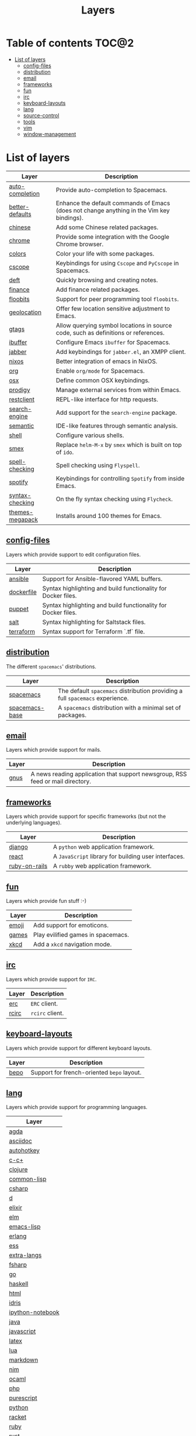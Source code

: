 #+TITLE: Layers

* Table of contents                                                   :TOC@2:
 - [[#list-of-layers][List of layers]]
   - [[#config-files][config-files]]
   - [[#distribution][distribution]]
   - [[#email][email]]
   - [[#frameworks][frameworks]]
   - [[#fun][fun]]
   - [[#irc][irc]]
   - [[#keyboard-layouts][keyboard-layouts]]
   - [[#lang][lang]]
   - [[#source-control][source-control]]
   - [[#tools][tools]]
   - [[#vim][vim]]
   - [[#window-management][window-management]]

* List of layers

| Layer           | Description                                                                               |
|-----------------+-------------------------------------------------------------------------------------------|
| [[./auto-completion][auto-completion]] | Provide auto-completion to Spacemacs.                                                     |
| [[./better-defaults][better-defaults]] | Enhance the default commands of Emacs (does not change anything in the Vim key bindings). |
| [[./chinese][chinese]]         | Add some Chinese related packages.                                                        |
| [[./chrome][chrome]]          | Provide some integration with the Google Chrome browser.                                  |
| [[./colors][colors]]          | Color your life with some packages.                                                       |
| [[./cscope][cscope]]          | Keybindings for using =Cscope= and =PyCscope= in Spacemacs.                               |
| [[./deft][deft]]            | Quickly browsing and creating notes.                                                      |
| [[./finance][finance]]         | Add finance related packages.                                                             |
| [[./floobits][floobits]]        | Support for peer programming tool =floobits=.                                             |
| [[./geolocation][geolocation]]     | Offer few location sensitive adjustment to Emacs.                                         |
| [[./gtags][gtags]]           | Allow querying symbol locations in source code, such as definitions or references.        |
| [[./ibuffer][ibuffer]]         | Configure Emacs =ibuffer= for Spacemacs.                                                  |
| [[./jabber][jabber]]          | Add keybindings for =jabber.el=, an XMPP client.                                          |
| [[./nixos][nixos]]           | Better integration of emacs in NixOS.                                                     |
| [[./org][org]]             | Enable =org/mode= for Spacemacs.                                                          |
| [[./osx][osx]]             | Define common OSX keybindings.                                                            |
| [[./prodigy][prodigy]]         | Manage external services from within Emacs.                                               |
| [[./restclient][restclient]]      | REPL-like interface for http requests.                                                    |
| [[./search-engine][search-engine]]   | Add support for the =search-engine= package.                                              |
| [[./semantic][semantic]]        | IDE-like features through semantic analysis.                                              |
| [[./shell][shell]]           | Configure various shells.                                                                 |
| [[./smex][smex]]            | Replace =helm-M-x= by =smex= which is built on top of =ido=.                              |
| [[./spell-checking][spell-checking]]  | Spell checking using =Flyspell=.                                                          |
| [[./spotify][spotify]]         | Keybindings for controlling =Spotify= from inside Emacs.                                  |
| [[./syntax-checking][syntax-checking]] | On the fly syntax checking using =Flycheck=.                                              |
| [[./themes-megapack][themes-megapack]] | Installs around 100 themes for Emacs.                                                     |

** [[./+config-files][config-files]]
Layers which provide support to edit configuration files.

| Layer      | Description                                                   |
|------------+---------------------------------------------------------------|
| [[./+config-files/ansible][ansible]]    | Support for Ansible-flavored YAML buffers.                    |
| [[./+config-files/dockerfile][dockerfile]] | Syntax highlighting and build functionality for Docker files. |
| [[./+config-files/puppet][puppet]]     | Syntax highlighting and build functionality for Docker files. |
| [[./+config-files/salt][salt]]       | Syntax highlighting for Saltstack files.                      |
| [[./+config-files/terraform][terraform]]  | Syntax support for Terraform `.tf` file.                      |

** [[./+distribution][distribution]]
The different =spacemacs=' distributions.

| Layer          | Description                                                                   |
|----------------+-------------------------------------------------------------------------------|
| [[./+distribution/spacemacs][spacemacs]]      | The default =spacemacs= distribution providing a full =spacemacs= experience. |
| [[./+distribution/spacemacs-base][spacemacs-base]] | A =spacemacs= distribution with a minimal set of packages.                    |

** [[./+email][email]]
Layers which provide support for mails.

| Layer | Description                                                                    |
|-------+--------------------------------------------------------------------------------|
| [[./+email/gnus][gnus]]  | A news reading application that support newsgroup, RSS feed or mail directory. |

** [[./+frameworks][frameworks]]
Layers which provide support for specific frameworks (but not the underlying
languages).

| Layer         | Description                                          |
|---------------+------------------------------------------------------|
| [[./+frameworks/django][django]]        | A =python= web application framework.                |
| [[./+frameworks/react][react]]         | A =JavaScript= library for building user interfaces. |
| [[./+frameworks/ruby-on-rails][ruby-on-rails]] | A =rubby= web application framework.                 |

** [[./+fun][fun]]
Layers which provide fun stuff :-)

| Layer | Description                        |
|-------+------------------------------------|
| [[./+fun/emoji][emoji]] | Add support for emoticons.         |
| [[./+fun/games][games]] | Play evilified games in spacemacs. |
| [[./+fun/xkcd][xkcd]]  | Add a =xkcd= navigation mode.      |

** [[./+irc][irc]]
Layers which provide support for =IRC=.

| Layer | Description     |
|-------+-----------------|
| [[./+irc/erc][erc]]   | =ERC= client.   |
| [[./+irc/rcirc][rcirc]] | =rcirc= client. |

** [[./+keyboard-layouts][keyboard-layouts]]
Layers which provide support for different keyboard layouts.

| Layer | Description                                |
|-------+--------------------------------------------|
| [[./+keyboard-layouts/bepo][bepo]]  | Support for french-oriented =bepo= layout. |

** [[./+lang][lang]]
Layers which provide support for programming languages.

| Layer            |
|------------------|
| [[./+lang/agda][agda]]             |
| [[./+lang/asciidoc][asciidoc]]         |
| [[./+lang/autohotkey][autohotkey]]       |
| [[./+lang/c-c+][c-c+]]             |
| [[./+lang/clojure][clojure]]          |
| [[./+lang/common-lisp][common-lisp]]      |
| [[./+lang/csharp][csharp]]           |
| [[./+lang/d][d]]                |
| [[./+lang/elixir][elixir]]           |
| [[./+lang/elm][elm]]              |
| [[./+lang/emacs-lisp][emacs-lisp]]       |
| [[./+lang/erlang][erlang]]           |
| [[./+lang/ess][ess]]              |
| [[./+lang/extra-langs][extra-langs]]      |
| [[./+lang/fsharp][fsharp]]           |
| [[./+lang/go][go]]               |
| [[./+lang/haskell][haskell]]          |
| [[./+lang/html][html]]             |
| [[./+lang/idris][idris]]            |
| [[./+lang/ipython-notebook][ipython-notebook]] |
| [[./+lang/java][java]]             |
| [[./+lang/javascript][javascript]]       |
| [[./+lang/latex][latex]]            |
| [[./+lang/lua][lua]]              |
| [[./+lang/markdown][markdown]]         |
| [[./+lang/nim][nim]]              |
| [[./+lang/ocaml][ocaml]]            |
| [[./+lang/php][php]]              |
| [[./+lang/purescript][purescript]]       |
| [[./+lang/python][python]]           |
| [[./+lang/racket][racket]]           |
| [[./+lang/ruby][ruby]]             |
| [[./+lang/rust][rust]]             |
| [[./+lang/scala][scala]]            |
| [[./+lang/scheme][scheme]]           |
| [[./+lang/shell-scripts][shell-scripts]]    |
| [[./+lang/sml][sml]]              |
| [[./+lang/sql][sql]]              |
| [[./+lang/typescript][typescript]]       |
| [[./+lang/vimscript][vimscript]]        |
| [[./+lang/windows-scripts][windows-scripts]]  |
| [[./+lang/yaml][yaml]]             |

** [[./+source-control][source-control]]
Layers which provide support for source-control software.

| Layer           | Description                                                                  |
|-----------------+------------------------------------------------------------------------------|
| [[./+source-control/git][git]]             | Support for the =git= versionning tool.                                      |
| [[./+source-control/github][github]]          | Support for =github= interaction.                                            |
| [[./+source-control/perforce][perforce]]        | Support for =perforce= (P4).                                                 |
| [[./+source-control/version-control][version-control]] | Adds general configuration for Emacs VC (Git, Mercurial, Bazaar, SVN, etc…). |

** [[./+tools][tools]]
Layers which provide support for different tools.

| Layer    | Description                                                             |
|----------+-------------------------------------------------------------------------|
| [[./+tools/dash][dash]]     | An API documentation browser.                                           |
| [[./+tools/evernote][evernote]] | A note-taking application.                                              |
| [[./+tools/fasd][fasd]]     | A command line tool to quickly jump between locations in a POSIX shell. |
| [[./+tools/pandoc][pandoc]]   | An universal document converter between multiple formats.               |
| [[./+tools/ranger][ranger]]   | An alternative file explorer in emacs.                                  |
| [[./+tools/tmux][tmux]]     | Add support for =evil-tmux-navigator=.                                  |
| [[./+tools/vagrant][vagrant]]  | Manage =vagrant= box from emacs.                                        |
| [[./+tools/wakatime][wakatime]] | Time tracking for programmers.                                          |
| [[./+tools/ycmd][ycmd]]     | Adds =emacs-ycmd= support.                                              |

** [[./+vim][vim]]
Layers which replicate vim's behaviors.

| Layer           | Description                                                                       |
|-----------------+-----------------------------------------------------------------------------------|
| [[./+vim/evil-commentary][evil-commentary]] | Replace =evil-nerd-commenter= by =evil-commentary= which mimics =vim-commentary=. |
| [[./+vim/evil-snipe][evil-snipe]]      | Allow to search more quickly and precisely in the buffer.                         |
| [[./+vim/unimpaired][unimpaired]]      | Ports some of the functionality of tpope’s =vim-unimpaired=.                      |
| [[./+vim/vim-empty-lines][vim-empty-lines]] | Bring vim's =~= symbol for empty lines.                                           |
| [[./+vim/vim-powerline][vim-powerline]]   | A powerline theme modeled after the vim powerline theme.                          |
| [[./+vim/vinegar][vinegar]]         | A port of tpope’s =vinegar.vim=.                                                  |

** [[./+window-management][window-management]]
Layers which add support for different windows management.

| Layer        | Description                            |
|--------------+----------------------------------------|
| [[./+window-management/eyebrowse][eyebrowse]]    | Add a notion of workspace like =i3wm=. |
| [[./+window-management/perspectives][perspectives]] | Add support for custom perspectives.   |
